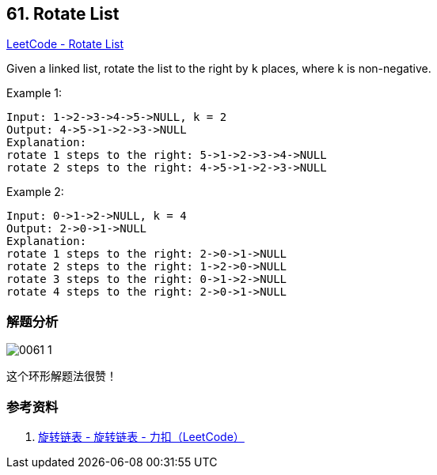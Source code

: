 == 61. Rotate List

https://leetcode.com/problems/rotate-list/[LeetCode - Rotate List]


Given a linked list, rotate the list to the right by `k` places, where k is non-negative.

.Example 1:
----
Input: 1->2->3->4->5->NULL, k = 2
Output: 4->5->1->2->3->NULL
Explanation:
rotate 1 steps to the right: 5->1->2->3->4->NULL
rotate 2 steps to the right: 4->5->1->2->3->NULL
----

.Example 2:
----
Input: 0->1->2->NULL, k = 4
Output: 2->0->1->NULL
Explanation:
rotate 1 steps to the right: 2->0->1->NULL
rotate 2 steps to the right: 1->2->0->NULL
rotate 3 steps to the right: 0->1->2->NULL
rotate 4 steps to the right: 2->0->1->NULL
----

=== 解题分析

image::images/0061-1.png[]

这个环形解题法很赞！

=== 参考资料

. https://leetcode-cn.com/problems/rotate-list/solution/xuan-zhuan-lian-biao-by-leetcode/[旋转链表 - 旋转链表 - 力扣（LeetCode）]
